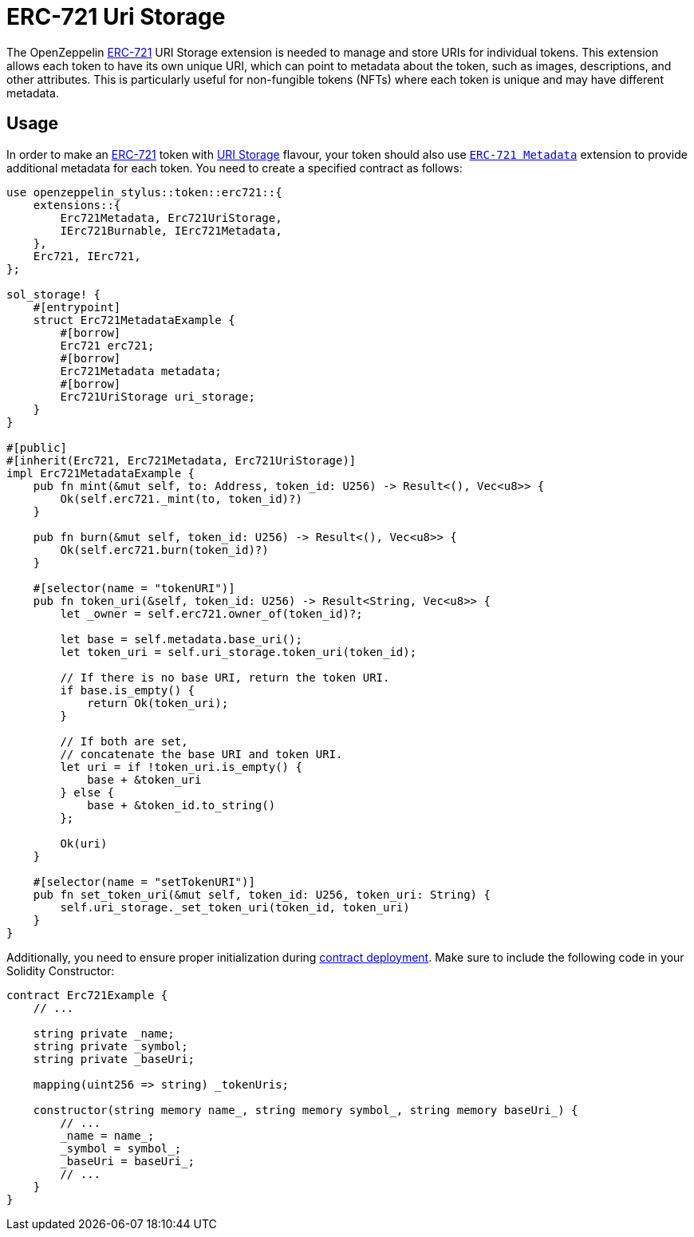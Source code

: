 = ERC-721 Uri Storage

The OpenZeppelin xref:erc721.adoc[ERC-721] URI Storage extension is needed to manage and store URIs for individual tokens. This extension allows each token to have its own unique URI,
which can point to metadata about the token, such as images, descriptions, and other attributes.
This is particularly useful for non-fungible tokens (NFTs) where each token is unique and may have different metadata.

[[usage]]
== Usage

In order to make an xref:erc721.adoc[ERC-721] token with https://docs.rs/openzeppelin-stylus/0.1.0-rc/openzeppelin_stylus/token/erc721/extensions/uri_storage/index.html[URI Storage] flavour,
your token should also use https://docs.rs/openzeppelin-stylus/0.1.0-rc/openzeppelin_stylus/token/erc721/extensions/metadata/index.html[`ERC-721 Metadata`] extension to provide additional metadata for each token.
You need to create a specified contract as follows:

[source,rust]
----
use openzeppelin_stylus::token::erc721::{
    extensions::{
        Erc721Metadata, Erc721UriStorage,
        IErc721Burnable, IErc721Metadata,
    },
    Erc721, IErc721,
};

sol_storage! {
    #[entrypoint]
    struct Erc721MetadataExample {
        #[borrow]
        Erc721 erc721;
        #[borrow]
        Erc721Metadata metadata;
        #[borrow]
        Erc721UriStorage uri_storage;
    }
}

#[public]
#[inherit(Erc721, Erc721Metadata, Erc721UriStorage)]
impl Erc721MetadataExample {
    pub fn mint(&mut self, to: Address, token_id: U256) -> Result<(), Vec<u8>> {
        Ok(self.erc721._mint(to, token_id)?)
    }

    pub fn burn(&mut self, token_id: U256) -> Result<(), Vec<u8>> {
        Ok(self.erc721.burn(token_id)?)
    }

    #[selector(name = "tokenURI")]
    pub fn token_uri(&self, token_id: U256) -> Result<String, Vec<u8>> {
        let _owner = self.erc721.owner_of(token_id)?;

        let base = self.metadata.base_uri();
        let token_uri = self.uri_storage.token_uri(token_id);

        // If there is no base URI, return the token URI.
        if base.is_empty() {
            return Ok(token_uri);
        }

        // If both are set,
        // concatenate the base URI and token URI.
        let uri = if !token_uri.is_empty() {
            base + &token_uri
        } else {
            base + &token_id.to_string()
        };

        Ok(uri)
    }

    #[selector(name = "setTokenURI")]
    pub fn set_token_uri(&mut self, token_id: U256, token_uri: String) {
        self.uri_storage._set_token_uri(token_id, token_uri)
    }
}
----

Additionally, you need to ensure proper initialization during xref:deploy.adoc[contract deployment].
Make sure to include the following code in your Solidity Constructor:

[source,solidity]
----
contract Erc721Example {
    // ...

    string private _name;
    string private _symbol;
    string private _baseUri;

    mapping(uint256 => string) _tokenUris;

    constructor(string memory name_, string memory symbol_, string memory baseUri_) {
        // ...
        _name = name_;
        _symbol = symbol_;
        _baseUri = baseUri_;
        // ...
    }
}
----
